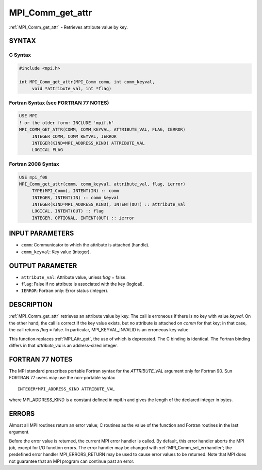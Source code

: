 .. _mpi_comm_get_attr:


MPI_Comm_get_attr
=================

.. include_body

:ref:`MPI_Comm_get_attr` - Retrieves attribute value by key.


SYNTAX
------


C Syntax
^^^^^^^^

.. code-block:: c

   #include <mpi.h>

   int MPI_Comm_get_attr(MPI_Comm comm, int comm_keyval,
   	void *attribute_val, int *flag)


Fortran Syntax (see FORTRAN 77 NOTES)
^^^^^^^^^^^^^^^^^^^^^^^^^^^^^^^^^^^^^

.. code-block:: fortran

   USE MPI
   ! or the older form: INCLUDE 'mpif.h'
   MPI_COMM_GET_ATTR(COMM, COMM_KEYVAL, ATTRIBUTE_VAL, FLAG, IERROR)
   	INTEGER	COMM, COMM_KEYVAL, IERROR
   	INTEGER(KIND=MPI_ADDRESS_KIND) ATTRIBUTE_VAL
   	LOGICAL FLAG


Fortran 2008 Syntax
^^^^^^^^^^^^^^^^^^^

.. code-block:: fortran

   USE mpi_f08
   MPI_Comm_get_attr(comm, comm_keyval, attribute_val, flag, ierror)
   	TYPE(MPI_Comm), INTENT(IN) :: comm
   	INTEGER, INTENT(IN) :: comm_keyval
   	INTEGER(KIND=MPI_ADDRESS_KIND), INTENT(OUT) :: attribute_val
   	LOGICAL, INTENT(OUT) :: flag
   	INTEGER, OPTIONAL, INTENT(OUT) :: ierror


INPUT PARAMETERS
----------------
* ``comm``: Communicator to which the attribute is attached (handle).
* ``comm_keyval``: Key value (integer).

OUTPUT PARAMETER
----------------
* ``attribute_val``: Attribute value, unless f\ *lag* = false.
* ``flag``: False if no attribute is associated with the key (logical).
* ``IERROR``: Fortran only: Error status (integer).

DESCRIPTION
-----------

:ref:`MPI_Comm_get_attr` retrieves an attribute value by key. The call is
erroneous if there is no key with value *keyval*. On the other hand, the
call is correct if the key value exists, but no attribute is attached on
*comm* for that key; in that case, the call returns *flag* = false. In
particular, MPI_KEYVAL_INVALID is an erroneous key value.

This function replaces :ref:`MPI_Attr_get`, the use of which is deprecated. The
C binding is identical. The Fortran binding differs in that
*attribute_val* is an address-sized integer.


FORTRAN 77 NOTES
----------------

The MPI standard prescribes portable Fortran syntax for the
*ATTRIBUTE_VAL* argument only for Fortran 90. Sun FORTRAN 77 users may
use the non-portable syntax

::

        INTEGER*MPI_ADDRESS_KIND ATTRIBUTE_VAL

where MPI_ADDRESS_KIND is a constant defined in mpif.h and gives the
length of the declared integer in bytes.


ERRORS
------

Almost all MPI routines return an error value; C routines as the value
of the function and Fortran routines in the last argument.

Before the error value is returned, the current MPI error handler is
called. By default, this error handler aborts the MPI job, except for
I/O function errors. The error handler may be changed with
:ref:`MPI_Comm_set_errhandler`; the predefined error handler MPI_ERRORS_RETURN
may be used to cause error values to be returned. Note that MPI does not
guarantee that an MPI program can continue past an error.
